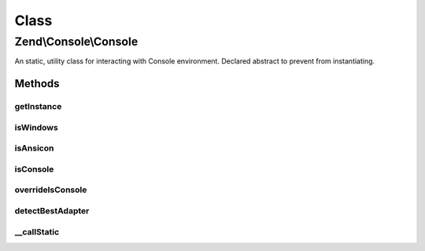 .. Console/Console.php generated using docpx on 01/30/13 03:02pm


Class
*****

Zend\\Console\\Console
======================

An static, utility class for interacting with Console environment.
Declared abstract to prevent from instantiating.

Methods
-------

getInstance
+++++++++++

.. function:: getInstance()


    Create and return Adapter\AdapterInterface instance.

    :param null|string: Optional adapter class name. Ccan be absolute namespace or class name
                                   relative to Zend\Console\Adapter\. If not provided, a best matching
                                   adapter will be automatically selected.
    :param null|string: optional charset name can be absolute namespace or class name relative to
                                   Zend\Console\Charset\. If not provided, charset will be detected
                                   automatically.

    :throws Exception\InvalidArgumentException: 
    :throws Exception\RuntimeException: 

    :rtype: Adapter\AdapterInterface 



isWindows
+++++++++

.. function:: isWindows()


    Check if currently running under MS Windows


    :rtype: bool 



isAnsicon
+++++++++

.. function:: isAnsicon()


    Check if running under MS Windows Ansicon

    :rtype: bool 



isConsole
+++++++++

.. function:: isConsole()


    Check if running in a console environment (CLI)
    
    By default, returns value of PHP_SAPI global constant. If $isConsole is
    set, and a boolean value, that value will be returned.

    :rtype: bool 



overrideIsConsole
+++++++++++++++++

.. function:: overrideIsConsole()


    Override the "is console environment" flag

    :param null|bool: 



detectBestAdapter
+++++++++++++++++

.. function:: detectBestAdapter()


    Try to detect best matching adapter

    :rtype: string|null 



__callStatic
++++++++++++

.. function:: __callStatic()


    Pass-thru static call to current AdapterInterface instance.

    :param $funcName: 
    :param $arguments: 

    :rtype: mixed 



